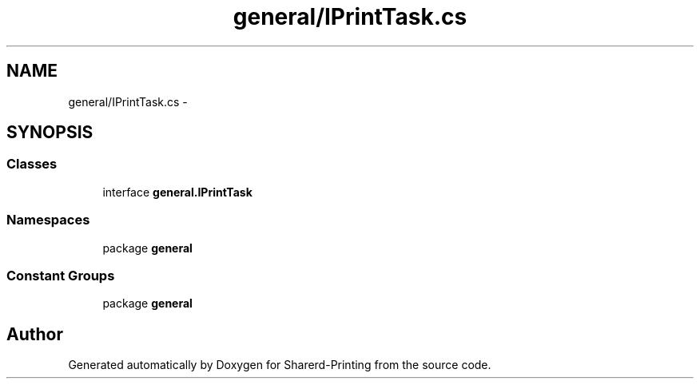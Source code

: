 .TH "general/IPrintTask.cs" 3 "Wed Jun 19 2013" "Sharerd-Printing" \" -*- nroff -*-
.ad l
.nh
.SH NAME
general/IPrintTask.cs \- 
.SH SYNOPSIS
.br
.PP
.SS "Classes"

.in +1c
.ti -1c
.RI "interface \fBgeneral\&.IPrintTask\fP"
.br
.in -1c
.SS "Namespaces"

.in +1c
.ti -1c
.RI "package \fBgeneral\fP"
.br
.in -1c
.SS "Constant Groups"

.in +1c
.ti -1c
.RI "package \fBgeneral\fP"
.br
.in -1c
.SH "Author"
.PP 
Generated automatically by Doxygen for Sharerd-Printing from the source code\&.

